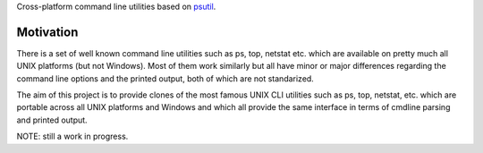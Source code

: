 Cross-platform command line utilities based on
`psutil <https://github.com/giampaolo/psutil/>`__.

Motivation
==========

There is a set of well known command line utilities such as ps, top, netstat
etc. which are available on pretty much all UNIX platforms (but not Windows).
Most of them work similarly but all have minor or major differences regarding
the command line options and the printed output, both of which are not
standarized.

The aim of this project is to provide clones of the most famous UNIX CLI
utilities such as ps, top, netstat, etc. which are portable across all UNIX
platforms and Windows and which all provide the same interface in terms of
cmdline parsing and printed output.

NOTE: still a work in progress.
